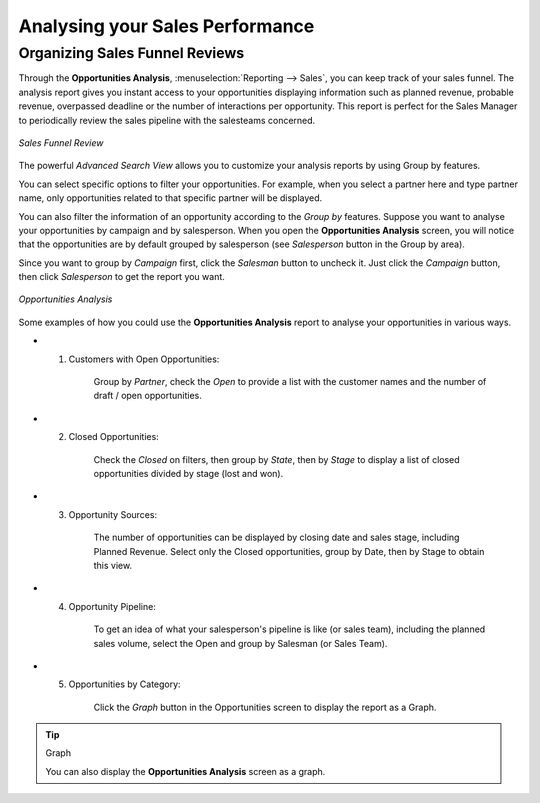 
.. _part2-crm-reporting:

Analysing your Sales Performance
================================

Organizing Sales Funnel Reviews
-------------------------------

Through the **Opportunities Analysis**, :menuselection:`Reporting --> Sales`, you can keep track of your sales funnel. The analysis report gives you instant access to your opportunities displaying information such as planned revenue, probable revenue, overpassed deadline or the number of interactions per opportunity. This report is perfect for the Sales Manager to periodically review the sales pipeline with the salesteams concerned.

.. figure::  images/opport_analysis_report.png
   :scale: 60
   :align: center

   *Sales Funnel Review*

The powerful `Advanced Search View` allows you to customize your analysis reports by using Group by features.

You can select specific options to filter your opportunities. For example, when you select a partner here and type partner name, only opportunities related to that specific partner will be displayed.

You can also filter the information of an opportunity according to the `Group by` features. 
Suppose you want to analyse your opportunities by campaign and by salesperson. When you open the **Opportunities Analysis** screen, you will notice that the opportunities are by default grouped by salesperson (see `Salesperson` button in the Group by area).

Since you want to group by `Campaign` first, click the `Salesman` button to uncheck it. Just click the `Campaign` button, then click `Salesperson` to get the report you want.

.. figure:: images/filter_opport_analysis.png
   :scale: 60
   :align: center

   *Opportunities Analysis*

Some examples of how you could use the **Opportunities Analysis** report to analyse your opportunities in various ways.

* 1. Customers with Open Opportunities:

        Group by `Partner`, check the `Open` to provide a list with the customer names and the number of draft / open opportunities.

* 2. Closed Opportunities:

        Check the `Closed` on filters, then group by `State`, then by `Stage` to display a list of closed opportunities divided by stage (lost and won).

* 3. Opportunity Sources:

        The number of opportunities can be displayed by closing date and sales stage, including Planned Revenue. Select only the Closed opportunities, group by Date, then by Stage to obtain this view. 

* 4. Opportunity Pipeline:

        To get an idea of what your salesperson's pipeline is like (or sales team), including the planned sales volume, select the Open and group by Salesman (or Sales Team).

* 5. Opportunities by Category:

        Click the `Graph` button in the Opportunities screen to display the report as a Graph.

.. tip:: Graph

      You can also display the **Opportunities Analysis** screen as a graph.   



.. Copyright © Open Object Press. All rights reserved.

.. You may take electronic copy of this publication and distribute it if you don't
.. change the content. You can also print a copy to be read by yourself only.

.. We have contracts with different publishers in different countries to sell and
.. distribute paper or electronic based versions of this book (translated or not)
.. in bookstores. This helps to distribute and promote the OpenERP product. It
.. also helps us to create incentives to pay contributors and authors using author
.. rights of these sales.

.. Due to this, grants to translate, modify or sell this book are strictly
.. forbidden, unless Tiny SPRL (representing Open Object Press) gives you a
.. written authorisation for this.

.. Many of the designations used by manufacturers and suppliers to distinguish their
.. products are claimed as trademarks. Where those designations appear in this book,
.. and Open Object Press was aware of a trademark claim, the designations have been
.. printed in initial capitals.

.. While every precaution has been taken in the preparation of this book, the publisher
.. and the authors assume no responsibility for errors or omissions, or for damages
.. resulting from the use of the information contained herein.

.. Published by Open Object Press, Grand Rosière, Belgium

